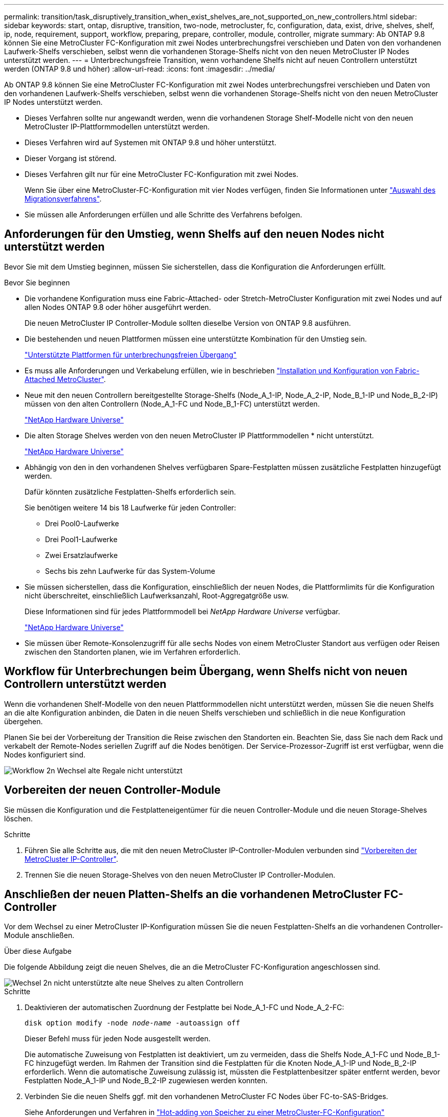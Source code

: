 ---
permalink: transition/task_disruptively_transition_when_exist_shelves_are_not_supported_on_new_controllers.html 
sidebar: sidebar 
keywords: start, ontap, disruptive, transition, two-node, metrocluster, fc, configuration, data, exist, drive, shelves, shelf, ip, node, requirement, support, workflow, preparing, prepare, controller, module, controller, migrate 
summary: Ab ONTAP 9.8 können Sie eine MetroCluster FC-Konfiguration mit zwei Nodes unterbrechungsfrei verschieben und Daten von den vorhandenen Laufwerk-Shelfs verschieben, selbst wenn die vorhandenen Storage-Shelfs nicht von den neuen MetroCluster IP Nodes unterstützt werden. 
---
= Unterbrechungsfreie Transition, wenn vorhandene Shelfs nicht auf neuen Controllern unterstützt werden (ONTAP 9.8 und höher)
:allow-uri-read: 
:icons: font
:imagesdir: ../media/


[role="lead"]
Ab ONTAP 9.8 können Sie eine MetroCluster FC-Konfiguration mit zwei Nodes unterbrechungsfrei verschieben und Daten von den vorhandenen Laufwerk-Shelfs verschieben, selbst wenn die vorhandenen Storage-Shelfs nicht von den neuen MetroCluster IP Nodes unterstützt werden.

* Dieses Verfahren sollte nur angewandt werden, wenn die vorhandenen Storage Shelf-Modelle nicht von den neuen MetroCluster IP-Plattformmodellen unterstützt werden.
* Dieses Verfahren wird auf Systemen mit ONTAP 9.8 und höher unterstützt.
* Dieser Vorgang ist störend.
* Dieses Verfahren gilt nur für eine MetroCluster FC-Konfiguration mit zwei Nodes.
+
Wenn Sie über eine MetroCluster-FC-Konfiguration mit vier Nodes verfügen, finden Sie Informationen unter link:concept_choosing_your_transition_procedure_mcc_transition.html["Auswahl des Migrationsverfahrens"].

* Sie müssen alle Anforderungen erfüllen und alle Schritte des Verfahrens befolgen.




== Anforderungen für den Umstieg, wenn Shelfs auf den neuen Nodes nicht unterstützt werden

Bevor Sie mit dem Umstieg beginnen, müssen Sie sicherstellen, dass die Konfiguration die Anforderungen erfüllt.

.Bevor Sie beginnen
* Die vorhandene Konfiguration muss eine Fabric-Attached- oder Stretch-MetroCluster Konfiguration mit zwei Nodes und auf allen Nodes ONTAP 9.8 oder höher ausgeführt werden.
+
Die neuen MetroCluster IP Controller-Module sollten dieselbe Version von ONTAP 9.8 ausführen.

* Die bestehenden und neuen Plattformen müssen eine unterstützte Kombination für den Umstieg sein.
+
link:concept_supported_platforms_for_transition.html["Unterstützte Plattformen für unterbrechungsfreien Übergang"]

* Es muss alle Anforderungen und Verkabelung erfüllen, wie in beschrieben link:../install-fc/index.html["Installation und Konfiguration von Fabric-Attached MetroCluster"].
* Neue mit den neuen Controllern bereitgestellte Storage-Shelfs (Node_A_1-IP, Node_A_2-IP, Node_B_1-IP und Node_B_2-IP) müssen von den alten Controllern (Node_A_1-FC und Node_B_1-FC) unterstützt werden.
+
https://hwu.netapp.com["NetApp Hardware Universe"^]

* Die alten Storage Shelves werden von den neuen MetroCluster IP Plattformmodellen * nicht unterstützt.
+
https://hwu.netapp.com["NetApp Hardware Universe"^]

* Abhängig von den in den vorhandenen Shelves verfügbaren Spare-Festplatten müssen zusätzliche Festplatten hinzugefügt werden.
+
Dafür könnten zusätzliche Festplatten-Shelfs erforderlich sein.

+
Sie benötigen weitere 14 bis 18 Laufwerke für jeden Controller:

+
** Drei Pool0-Laufwerke
** Drei Pool1-Laufwerke
** Zwei Ersatzlaufwerke
** Sechs bis zehn Laufwerke für das System-Volume


* Sie müssen sicherstellen, dass die Konfiguration, einschließlich der neuen Nodes, die Plattformlimits für die Konfiguration nicht überschreitet, einschließlich Laufwerksanzahl, Root-Aggregatgröße usw.
+
Diese Informationen sind für jedes Plattformmodell bei _NetApp Hardware Universe_ verfügbar.

+
https://hwu.netapp.com["NetApp Hardware Universe"]

* Sie müssen über Remote-Konsolenzugriff für alle sechs Nodes von einem MetroCluster Standort aus verfügen oder Reisen zwischen den Standorten planen, wie im Verfahren erforderlich.




== Workflow für Unterbrechungen beim Übergang, wenn Shelfs nicht von neuen Controllern unterstützt werden

Wenn die vorhandenen Shelf-Modelle von den neuen Plattformmodellen nicht unterstützt werden, müssen Sie die neuen Shelfs an die alte Konfiguration anbinden, die Daten in die neuen Shelfs verschieben und schließlich in die neue Konfiguration übergehen.

Planen Sie bei der Vorbereitung der Transition die Reise zwischen den Standorten ein. Beachten Sie, dass Sie nach dem Rack und verkabelt der Remote-Nodes seriellen Zugriff auf die Nodes benötigen. Der Service-Prozessor-Zugriff ist erst verfügbar, wenn die Nodes konfiguriert sind.

image::../media/workflow_2n_transition_old_shelves_not_supported.png[Workflow 2n Wechsel alte Regale nicht unterstützt]



== Vorbereiten der neuen Controller-Module

Sie müssen die Konfiguration und die Festplatteneigentümer für die neuen Controller-Module und die neuen Storage-Shelves löschen.

.Schritte
. Führen Sie alle Schritte aus, die mit den neuen MetroCluster IP-Controller-Modulen verbunden sind link:../transition/concept_requirements_for_fc_to_ip_transition_2n_mcc_transition.html#preparing-the-metrocluster-ip-controllers["Vorbereiten der MetroCluster IP-Controller"].
. Trennen Sie die neuen Storage-Shelves von den neuen MetroCluster IP Controller-Modulen.




== Anschließen der neuen Platten-Shelfs an die vorhandenen MetroCluster FC-Controller

Vor dem Wechsel zu einer MetroCluster IP-Konfiguration müssen Sie die neuen Festplatten-Shelfs an die vorhandenen Controller-Module anschließen.

.Über diese Aufgabe
Die folgende Abbildung zeigt die neuen Shelves, die an die MetroCluster FC-Konfiguration angeschlossen sind.

image::../media/transition_2n_unsupported_old_new_shelves_to_old_controllers.png[Wechsel 2n nicht unterstützte alte neue Shelves zu alten Controllern]

.Schritte
. Deaktivieren der automatischen Zuordnung der Festplatte bei Node_A_1-FC und Node_A_2-FC:
+
`disk option modify -node _node-name_ -autoassign off`

+
Dieser Befehl muss für jeden Node ausgestellt werden.

+
Die automatische Zuweisung von Festplatten ist deaktiviert, um zu vermeiden, dass die Shelfs Node_A_1-FC und Node_B_1-FC hinzugefügt werden. Im Rahmen der Transition sind die Festplatten für die Knoten Node_A_1-IP und Node_B_2-IP erforderlich. Wenn die automatische Zuweisung zulässig ist, müssten die Festplattenbesitzer später entfernt werden, bevor Festplatten Node_A_1-IP und Node_B_2-IP zugewiesen werden konnten.

. Verbinden Sie die neuen Shelfs ggf. mit den vorhandenen MetroCluster FC Nodes über FC-to-SAS-Bridges.
+
Siehe Anforderungen und Verfahren in link:../maintain/task_hot_add_a_sas_disk_shelf_in_a_direct_attached_mcc_configuration_us_sas_optical_cables.html["Hot-adding von Speicher zu einer MetroCluster-FC-Konfiguration"]





== Migrieren Sie Root-Aggregate und verschieben Sie Daten in die neuen Platten-Shelves

Sie müssen die Root-Aggregate von den alten Laufwerk-Shelfs auf die neuen Festplatten-Shelfs verschieben, die von den MetroCluster IP-Nodes verwendet werden.

.Über diese Aufgabe
Diese Aufgabe wird vor dem Übergang der vorhandenen Knoten durchgeführt (Node_A_1-FC und Node_B_1-FC).

.Schritte
. Durchführen einer ausgehandelten Umschaltung von Controller Node_B_1-FC:
+
`metrocluster switchover`

. Führen Sie die Heal-Aggregate aus und heilen Sie die Root-Schritte der Recovery von Node_B_1-FC:
+
`metrocluster heal -phase aggregates`

+
`metrocluster heal -phase root-aggregates`

. Boot Controller Node_A_1-FC:
+
`boot_ontap`

. Weisen Sie die nicht im Besitz befindlichen Festplatten auf den neuen Shelfs den entsprechenden Pools für Controller Node_A_1-FC zu:
+
.. Festplatten in den Shelfs identifizieren:
+
`disk show -shelf pool_0_shelf -fields container-type,diskpathnames`

+
`disk show -shelf pool_1_shelf -fields container-type,diskpathnames`

.. Geben Sie den lokalen Modus ein, sodass die Befehle auf dem lokalen Knoten ausgeführt werden:
+
`run local`

.. Weisen Sie die Festplatten zu:
+
`disk assign disk1disk2disk3disk… -p 0`

+
`disk assign disk4disk5disk6disk… -p 1`

.. Lokalen Modus beenden:
+
`exit`



. Erstellen Sie ein neues gespiegeltes Aggregat zum neuen Root-Aggregat für Controller Node_A_1-FC:
+
.. Legen Sie den Berechtigungsmodus auf erweitert fest:
+
`set priv advanced`

.. Erstellen Sie das Aggregat:
+
`aggregate create -aggregate new_aggr -disklist disk1, disk2, disk3,… -mirror-disklist disk4disk5, disk6,… -raidtypesame-as-existing-root -force-small-aggregate true aggr show -aggregate new_aggr -fields percent-snapshot-space`

+
Wenn der Prozentwert für Snapshot-Speicherplatz weniger als 5 Prozent beträgt, müssen Sie ihn auf einen Wert über 5 Prozent erhöhen:

+
`aggr modify new_aggr -percent-snapshot-space 5`

.. Setzen Sie den Berechtigungsebene-Modus zurück auf admin:
+
`set priv admin`



. Vergewissern Sie sich, dass das neue Aggregat ordnungsgemäß erstellt wird:
+
`node run -node local sysconfig -r`

. Erstellung von Backups der Konfiguration auf Node- und Cluster-Ebene:
+

NOTE: Wenn die Backups während des Switchover erstellt werden, erkennt das Cluster bei der Recovery den Switchover-Status. Sie müssen sicherstellen, dass die Sicherung und das Hochladen der Systemkonfiguration erfolgreich ist, da es ohne diese Sicherung nicht möglich ist, die MetroCluster-Konfiguration zwischen Clustern zu reformieren.

+
.. Erstellen Sie das Cluster-Backup:
+
`system configuration backup create -node local -backup-type cluster -backup-name _cluster-backup-name_`

.. Überprüfen Sie die Erstellung von Cluster-Backups
+
`job show -id job-idstatus`

.. Erstellen Sie das Knoten-Backup:
+
`system configuration backup create -node local -backup-type node -backup-name _node-backup-name_`

.. Prüfen Sie sowohl Cluster- als auch Node-Backups:
+
`system configuration backup show`

+
Sie können den Befehl wiederholen, bis in der Ausgabe beide Backups angezeigt werden.



. Erstellung von Kopien der Backups
+
Die Backups müssen an einem separaten Speicherort gespeichert werden, da sie lokal beim Start des neuen Root-Volumes verloren gehen.

+
Sie können die Backups auf einen FTP- oder HTTP-Server hochladen oder die Backups mit kopieren `scp` Befehle.

+
[cols="1,3"]
|===


| Prozess | Schritte 


 a| 
*Hochladen der Sicherung auf den FTP- oder HTTP-Server*
 a| 
.. Laden Sie das Cluster-Backup hoch:
+
`system configuration backup upload -node local -backup _cluster-backup-name_ -destination URL`

.. Laden Sie das Knoten-Backup hoch:
+
`system configuration backup upload -node local -backup _node-backup-name_ -destination URL`





 a| 
*Kopieren Sie die Backups auf einen Remote-Server mit sicherer Kopie*
 a| 
Verwenden Sie auf dem Remoteserver die folgenden Scp-Befehle:

.. Cluster-Backup kopieren:
+
`scp diagnode-mgmt-FC:/mroot/etc/backups/config/cluster-backup-name.7z .`

.. Kopieren des Node-Backups:
+
`scp diag@node-mgmt-FC:/mroot/etc/backups/config/node-backup-name.7z .`



|===
. Stop Node_A_1-FC:
+
`halt -node local -ignore-quorum-warnings true`

. Boot Node_A_1-FC in Wartungsmodus:
+
`boot_ontap maint`

. Nehmen Sie im Wartungsmodus erforderliche Änderungen vor, um das Aggregat als Root einzustellen:
+
.. Legen Sie die HA-Richtlinie auf cfo fest:
+
`aggr options new_aggr ha_policy cfo`

+
Beantworten Sie „`ja`“, wenn Sie dazu aufgefordert werden, fortzufahren.

+
[listing]
----
Are you sure you want to proceed (y/n)?
----
.. Legen Sie das neue Aggregat als Root fest:
+
`aggr options new_aggr root`

.. Anhalten der LOADER-Eingabeaufforderung:
+
`halt`



. Booten des Controllers und Sichern der Systemkonfiguration
+
Der Node startet im Wiederherstellungsmodus, wenn das neue Root-Volume erkannt wird

+
.. Booten des Controllers:
+
`boot_ontap`

.. Melden Sie sich an und sichern Sie die Konfiguration.
+
Wenn Sie sich anmelden, wird die folgende Warnung angezeigt:

+
[listing]
----
Warning: The correct cluster system configuration backup must be restored. If a backup
from another cluster or another system state is used then the root volume will need to be
recreated and NGS engaged for recovery assistance.
----
.. Wechseln Sie in den erweiterten Berechtigungsmodus:
+
`set -privilege advanced`

.. Sichern Sie die Clusterkonfiguration auf einem Server:
+
`system configuration backup download -node local -source URL of server/cluster-backup-name.7z`

.. Sichern Sie die Node-Konfiguration auf einem Server:
+
`system configuration backup download -node local -source URL of server/node-backup-name.7z`

.. Zurück zum Admin-Modus:
+
`set -privilege admin`



. Überprüfen Sie den Systemzustand des Clusters:
+
.. Geben Sie den folgenden Befehl ein:
+
`cluster show`

.. Legen Sie den Berechtigungsmodus auf erweitert fest:
+
`set -privilege advanced`

.. Überprüfen Sie die Cluster-Konfigurationsdetails:
+
`cluster ring show`

.. Zurück zur Administratorberechtigungsebene:
+
`set -privilege admin`



. Überprüfen Sie den Betriebsmodus der MetroCluster Konfiguration, und führen Sie eine MetroCluster-Prüfung durch.
+
.. Bestätigen Sie die MetroCluster-Konfiguration und den normalen Betriebsmodus:
+
`metrocluster show`

.. Vergewissern Sie sich, dass alle erwarteten Knoten angezeigt werden:
+
`metrocluster node show`

.. Geben Sie den folgenden Befehl ein:
+
`metrocluster check run`

.. Ergebnisse der MetroCluster-Prüfung anzeigen:
+
`metrocluster check show`



. Führen Sie einen Switchback vom Controller Node_B_1-FC aus:
+
`metrocluster switchback`

. Überprüfen Sie den Betrieb der MetroCluster Konfiguration:
+
.. Bestätigen Sie die MetroCluster-Konfiguration und den normalen Betriebsmodus:
+
`metrocluster show`

.. Durchführen einer MetroCluster-Prüfung:
+
`metrocluster check run`

.. Ergebnisse der MetroCluster-Prüfung anzeigen:
+
`metrocluster check show`



. Fügen Sie das neue Root-Volume der Volume-Standortdatenbank hinzu.
+
.. Legen Sie den Berechtigungsmodus auf erweitert fest:
+
`set -privilege advanced`

.. Fügen Sie das Volume dem Node hinzu:
+
`volume add-other-volumes –node node_A_1-FC`

.. Zurück zur Administratorberechtigungsebene:
+
`set -privilege admin`



. Überprüfen Sie, ob das Volumen nun sichtbar ist und mroot hat.
+
.. Anzeigen der Aggregate:
+
`storage aggregate show`

.. Überprüfen Sie, ob das Root-Volumen mroot hat:
+
`storage aggregate show -fields has-mroot`

.. Anzeigen der Volumes:
+
`volume show`



. Erstellen Sie ein neues Sicherheitszertifikat, um den Zugriff auf System Manager erneut zu aktivieren:
+
`security certificate create -common-name _name_ -type server -size 2048`

. Wiederholen Sie die vorherigen Schritte, um die Aggregate auf Shelfs zu migrieren, die sich im Besitz von Node_A_1-FC befinden.
. Führen Sie eine Bereinigung durch.
+
Um das alte Root-Volume und das Root-Aggregat zu entfernen, müssen Sie sowohl auf Node_A_1-FC als auch auf Node_B_1-FC die folgenden Schritte durchführen.

+
.. Löschen Sie das alte Root-Volumen:
+
`run local`

+
`vol offline old_vol0`

+
`vol destroy old_vol0`

+
`exit`

+
`volume remove-other-volume -vserver node_name -volume old_vol0`

.. Löschen Sie das ursprüngliche Root-Aggregat:
+
`aggr offline -aggregate old_aggr0_site`

+
`aggr delete -aggregate old_aggr0_site`



. Migrieren Sie die Daten-Volumes zu Aggregaten auf den neuen Controllern, jeweils ein Volume.
+
Siehe http://docs.netapp.com/platstor/topic/com.netapp.doc.hw-upgrade-controller/GUID-AFE432F6-60AD-4A79-86C0-C7D12957FA63.html["Erstellung eines Aggregats und Verschiebung von Volumes zu den neuen Nodes"^]

. Mustern Sie die alten Shelves aus, indem Sie alle erforderlichen Schritte ausführen link:task_disruptively_transition_while_move_volumes_from_old_shelves_to_new_shelves.html["Ausmustern von Shelfs, die von Node_A_1-FC und Node_A_2-FC verschoben wurden"].




== Umstellung der Konfiguration

Sie müssen das detaillierte Übergangsverfahren befolgen.

.Über diese Aufgabe
In den folgenden Schritten werden Sie zu anderen Themen weitergeleitet. Sie müssen die Schritte in jedem Thema in der angegebenen Reihenfolge durchführen.

.Schritte
. Planen Sie die Port-Zuordnung.
+
Führen Sie alle Schritte in aus link:../transition/concept_requirements_for_fc_to_ip_transition_2n_mcc_transition.html#mapping-ports-from-the-metrocluster-fc-nodes-to-the-metrocluster-ip-nodes["Zuordnen von Ports von den MetroCluster FC-Nodes zu den MetroCluster IP-Nodes"].

. Bereiten Sie die MetroCluster IP-Controller vor.
+
Führen Sie alle Schritte in aus link:../transition/concept_requirements_for_fc_to_ip_transition_2n_mcc_transition.html#preparing-the-metrocluster-ip-controllers["Vorbereiten der MetroCluster IP-Controller"].

. Überprüfen Sie den Systemzustand der MetroCluster-Konfiguration.
+
Führen Sie alle Schritte in aus link:../transition/concept_requirements_for_fc_to_ip_transition_2n_mcc_transition.html#verifying-the-health-of-the-metrocluster-fc-configuration["Überprüfen des Systemzustands der MetroCluster FC-Konfiguration"].

. Bereiten Sie die vorhandenen MetroCluster FC-Nodes vor und entfernen Sie sie.
+
Führen Sie alle Schritte in aus link:../transition/task_transition_the_mcc_fc_nodes_2n_mcc_transition_supertask.html["Umstellung der MetroCluster FC Nodes"].

. Fügen Sie die neuen MetroCluster IP-Knoten hinzu.
+
Führen Sie alle Schritte in aus link:task_connect_the_mcc_ip_controller_modules_2n_mcc_transition_supertask.html["Anschließen der MetroCluster IP-Controller-Module"].

. Abschluss der Transition und Erstkonfiguration der neuen MetroCluster IP Nodes.
+
Führen Sie alle Schritte in aus link:task_configure_the_new_nodes_and_complete_transition.html["Konfiguration der neuen Nodes und Abschluss des Übergangs"].


